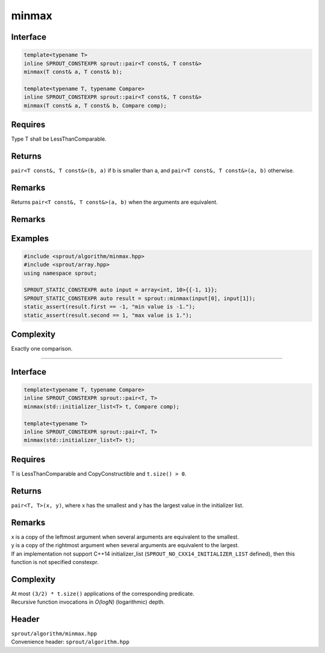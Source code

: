 .. _sprout-algorithm-minmax:
###############################################################################
minmax
###############################################################################

Interface
========================================
.. sourcecode:: c++

  template<typename T>
  inline SPROUT_CONSTEXPR sprout::pair<T const&, T const&>
  minmax(T const& a, T const& b);
  
  template<typename T, typename Compare>
  inline SPROUT_CONSTEXPR sprout::pair<T const&, T const&>
  minmax(T const& a, T const& b, Compare comp);

Requires
========================================

| Type T shall be LessThanComparable.

Returns
========================================

| ``pair<T const&, T const&>(b, a)`` if b is smaller than a, and ``pair<T const&, T const&>(a, b)`` otherwise.

Remarks
========================================

| Returns ``pair<T const&, T const&>(a, b)`` when the arguments are equivalent.

Remarks
========================================

Examples
========================================
.. sourcecode:: c++

  #include <sprout/algorithm/minmax.hpp>
  #include <sprout/array.hpp>
  using namespace sprout;

  SPROUT_STATIC_CONSTEXPR auto input = array<int, 10>{{-1, 1}};
  SPROUT_STATIC_CONSTEXPR auto result = sprout::minmax(input[0], input[1]);
  static_assert(result.first == -1, "min value is -1.");
  static_assert(result.second == 1, "max value is 1.");

Complexity
========================================

| Exactly one comparison.

-------------------------------------------------------------------------------

Interface
========================================
.. sourcecode:: c++

  template<typename T, typename Compare>
  inline SPROUT_CONSTEXPR sprout::pair<T, T>
  minmax(std::initializer_list<T> t, Compare comp);
  
  template<typename T>
  inline SPROUT_CONSTEXPR sprout::pair<T, T>
  minmax(std::initializer_list<T> t);

Requires
========================================

| T is LessThanComparable and CopyConstructible and ``t.size() > 0``.

Returns
========================================

| ``pair<T, T>(x, y)``, where x has the smallest and y has the largest value in the initializer list.

Remarks
========================================

| x is a copy of the leftmost argument when several arguments are equivalent to the smallest.
| y is a copy of the rightmost argument when several arguments are equivalent to the largest.
| If an implementation not support C++14 initializer_list (``SPROUT_NO_CXX14_INITIALIZER_LIST`` defined), then this function is not specified constexpr.

Complexity
========================================

| At most ``(3/2) * t.size()`` applications of the corresponding predicate.
| Recursive function invocations in *O(logN)* (logarithmic) depth.

Header
========================================

| ``sprout/algorithm/minmax.hpp``
| Convenience header: ``sprout/algorithm.hpp``

